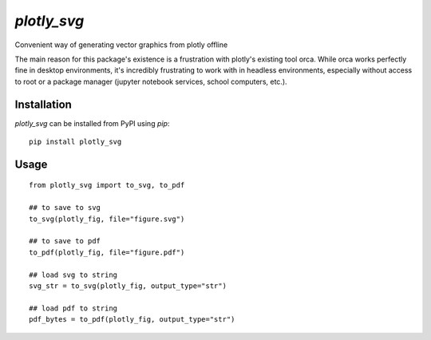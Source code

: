 ************
`plotly_svg`
************

.. |Generic badge| image:: https://img.shields.io/pypi/v/plotly-svg.svg
    :target: https://pypi.org/project/plotly-svg/


Convenient way of generating vector graphics from plotly offline

The main reason for this package's existence is a frustration
with plotly's existing tool orca. While orca works perfectly
fine in desktop environments, it's incredibly frustrating to
work with in headless environments, especially without access
to root or a package manager (jupyter notebook services, school
computers, etc.).

Installation
============
`plotly_svg` can be installed from PyPI using `pip`::

    pip install plotly_svg


Usage
=====
::

    from plotly_svg import to_svg, to_pdf

    ## to save to svg
    to_svg(plotly_fig, file="figure.svg")

    ## to save to pdf
    to_pdf(plotly_fig, file="figure.pdf")

    ## load svg to string
    svg_str = to_svg(plotly_fig, output_type="str")

    ## load pdf to string
    pdf_bytes = to_pdf(plotly_fig, output_type="str")


